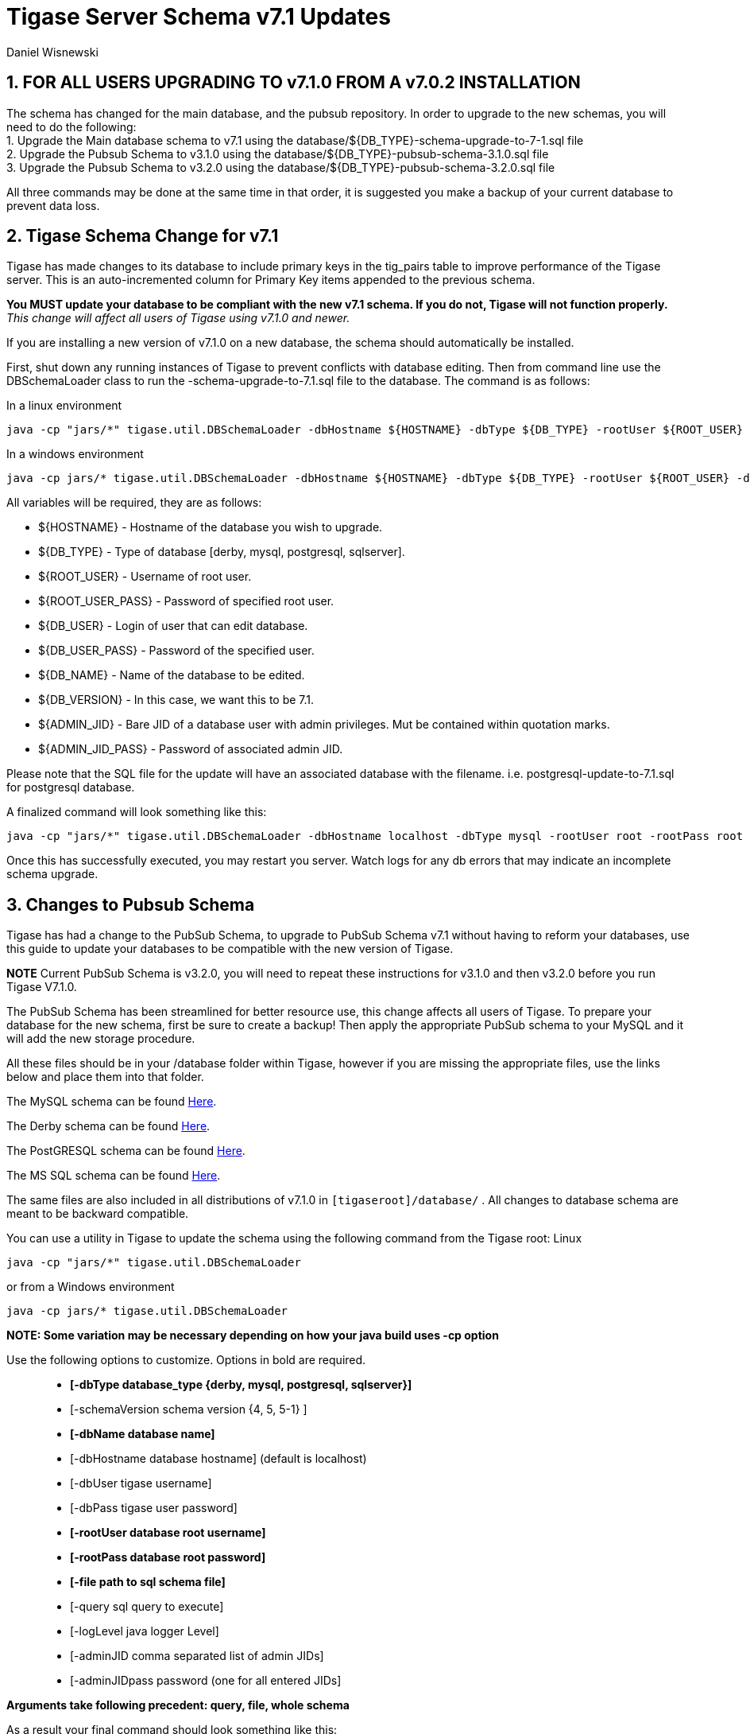 [[tigaseServer71]]
Tigase Server Schema v7.1 Updates
=================================
:author: Daniel Wisnewski
:version: v1.0 October 2015
:Date: 2015-10-12 15:36

:numbered:
:website: http://www.tigase.org

[[v710notice]]
*FOR ALL USERS UPGRADING TO v7.1.0 FROM A v7.0.2 INSTALLATION*
--------------------------------------------------------------
The schema has changed for the main database, and the pubsub repository.  In order to upgrade to the new schemas, you will need to do the following: +
1. Upgrade the Main database schema to v7.1 using the database/${DB_TYPE}-schema-upgrade-to-7-1.sql file +
2. Upgrade the Pubsub Schema to v3.1.0 using the database/${DB_TYPE}-pubsub-schema-3.1.0.sql file +
3. Upgrade the Pubsub Schema to v3.2.0 using the database/${DB_TYPE}-pubsub-schema-3.2.0.sql file +

All three commands may be done at the same time in that order, it is suggested you make a backup of your current database to prevent data loss.


Tigase Schema Change for v7.1
-----------------------------
Tigase has made changes to its database to include primary keys in the tig_pairs table to improve performance of the Tigase server.  This is an auto-incremented column for Primary Key items appended to the previous schema.

*You MUST update your database to be compliant with the new v7.1 schema.  If you do not, Tigase will not function properly.*
_This change will affect all users of Tigase using v7.1.0 and newer._

If you are installing a new version of v7.1.0 on a new database, the schema should automatically be installed.

First, shut down any running instances of Tigase to prevent conflicts with database editing.  Then from command line use the DBSchemaLoader class to run the -schema-upgrade-to-7.1.sql file to the database.  The command is as follows:

In a linux environment
[source,bash]
-----
java -cp "jars/*" tigase.util.DBSchemaLoader -dbHostname ${HOSTNAME} -dbType ${DB_TYPE} -rootUser ${ROOT_USER} -dbPass ${DB_USER_PASS} -dbName ${DB_NAME} -schemaVersion ${DB_VERSION} -rootPass ${ROOT_USER_PASS} -dbUser ${DB_USER}  -adminJID "${ADMIN_JID}" -adminJIDpass ${ADMIN_JID_PASS}  -logLevel ALL -file database/${DB_TYPE}-schema-upgrade-to-7-1.sql
-----

In a windows environment
[source,bash]
-----
java -cp jars/* tigase.util.DBSchemaLoader -dbHostname ${HOSTNAME} -dbType ${DB_TYPE} -rootUser ${ROOT_USER} -dbPass ${DB_USER_PASS} -dbName ${DB_NAME} -schemaVersion ${DB_VERSION} -rootPass ${ROOT_USER_PASS} -dbUser ${DB_USER}  -adminJID "${ADMIN_JID}" -adminJIDpass ${ADMIN_JID_PASS}  -logLevel ALL -file database/${DB_TYPE}-schema-upgrade-to-7-1.sql
-----

All variables will be required, they are as follows: +

* ${HOSTNAME} - Hostname of the database you wish to upgrade. +
* ${DB_TYPE} - Type of database [derby, mysql, postgresql, sqlserver]. +
* ${ROOT_USER} - Username of root user. +
* ${ROOT_USER_PASS} - Password of specified root user. +
* ${DB_USER} - Login of user that can edit database. +
* ${DB_USER_PASS} - Password of the specified user. +
* ${DB_NAME} - Name of the database to be edited. +
* ${DB_VERSION} - In this case, we want this to be 7.1. +
* ${ADMIN_JID} - Bare JID of a database user with admin privileges.  Mut be contained within quotation marks. +
* ${ADMIN_JID_PASS} - Password of associated admin JID. +

Please note that the SQL file for the update will have an associated database with the filename.  i.e. postgresql-update-to-7.1.sql for postgresql database.

A finalized command will look something like this:
[source,bash]
-----
java -cp "jars/*" tigase.util.DBSchemaLoader -dbHostname localhost -dbType mysql -rootUser root -rootPass root -dbUser admin -dbPass admin -schemaVersion 7.1 -dbName Tigasedb -adminJID "admin@local.com" -adminJIDPass adminpass -logLevel ALL -file database/mysql-schema-upgrade-to-7.1.sql
-----

Once this has successfully executed, you may restart you server.  Watch logs for any db errors that may indicate an incomplete schema upgrade.


[[pubSub71]]
Changes to Pubsub Schema
------------------------
Tigase has had a change to the PubSub Schema, to upgrade to PubSub Schema v7.1 without having to reform your databases, use this guide to update your databases to be compatible with the new version of Tigase.

*NOTE* Current PubSub Schema is v3.2.0, you will need to repeat these instructions for v3.1.0 and then v3.2.0 before you run Tigase V7.1.0.

The PubSub Schema has been streamlined for better resource use, this change affects all users of Tigase.
To prepare your database for the new schema, first be sure to create a backup!  Then apply the appropriate PubSub schema to your MySQL and it will add the new storage procedure.

All these files should be in your /database folder within Tigase, however if you are missing the appropriate files, use the links below and place them into that folder.

The MySQL schema can be found link:https://projects.tigase.org/projects/tigase-pubsub/repository/revisions/master/entry/database/mysql-pubsub-schema-3.1.0.sql[Here].

The Derby schema can be found link:https://projects.tigase.org/projects/tigase-pubsub/repository/changes/database/derby-pubsub-schema-3.1.0.sql[Here].

The PostGRESQL schema can be found link:https://projects.tigase.org/projects/tigase-pubsub/repository/changes/database/postgresql-pubsub-schema-3.1.0.sql[Here].

The MS SQL schema can be found link:https://projects.tigase.org/projects/tigase-pubsub/repository/changes/database/sqlserver-pubsub-schema-3.1.0.sql[Here].

The same files are also included in all distributions of v7.1.0 in +[tigaseroot]/database/+ . All changes to database schema are meant to be backward compatible.


You can use a utility in Tigase to update the schema using the following command from the Tigase root:
Linux
-----
java -cp "jars/*" tigase.util.DBSchemaLoader
-----
or from a Windows environment
-----
java -cp jars/* tigase.util.DBSchemaLoader
-----
*NOTE: Some variation may be necessary depending on how your java build uses -cp option*

Use the following options to customize. Options in bold are required.::
* *[-dbType database_type {derby, mysql, postgresql, sqlserver}]*
* [-schemaVersion schema version {4, 5, 5-1} ]
* *[-dbName database name]*
* [-dbHostname database hostname] (default is localhost)
* [-dbUser tigase username]
* [-dbPass tigase user password]
* *[-rootUser database root username]*
* *[-rootPass database root password]*
* *[-file path to sql schema file]*
* [-query sql query to execute]
* [-logLevel java logger Level]
* [-adminJID comma separated list of admin JIDs]
* [-adminJIDpass password (one for all entered JIDs]

*Arguments take following precedent: query, file, whole schema*

As a result your final command should look something like this:
-----
java -cp "jars/*" tigase.util.DBSchemaLoader -dbType mysql -dbName tigasedb -dbUser root -dbPass password -file database/mysql-pubsub-schema-3.1.0.sql
-----

